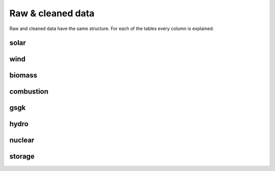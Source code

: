 Raw & cleaned data
==================

Raw and cleaned data have the same structure. For each of the tables every column is explained.

solar
-------

.. csv-table::
   :file: raw/bnetza_mastr_solar_raw.csv
   :widths: 20, 35, 15, 15
   :header-rows: 1


wind
-------

.. csv-table::
   :file: raw/bnetza_mastr_wind_raw.csv
   :widths: 20, 35, 15, 15
   :header-rows: 1


biomass
-------

.. csv-table::
   :file: raw/bnetza_mastr_biomass_raw.csv
   :widths: 20, 35, 15, 15
   :header-rows: 1


combustion
-------

.. csv-table::
   :file: raw/bnetza_mastr_combustion_raw.csv
   :widths: 20, 35, 15, 15
   :header-rows: 1


gsgk
-------

.. csv-table::
   :file: raw/bnetza_mastr_gsgk_raw.csv
   :widths: 20, 35, 15, 15
   :header-rows: 1


hydro
-------

.. csv-table::
   :file: raw/bnetza_mastr_hydro_raw.csv
   :widths: 20, 35, 15, 15
   :header-rows: 1


nuclear
-------

.. csv-table::
   :file: raw/bnetza_mastr_nuclear_raw.csv
   :widths: 20, 35, 15, 15
   :header-rows: 1


storage
-------

.. csv-table::
   :file: raw/bnetza_mastr_storage_raw.csv
   :widths: 20, 35, 15, 15
   :header-rows: 1


